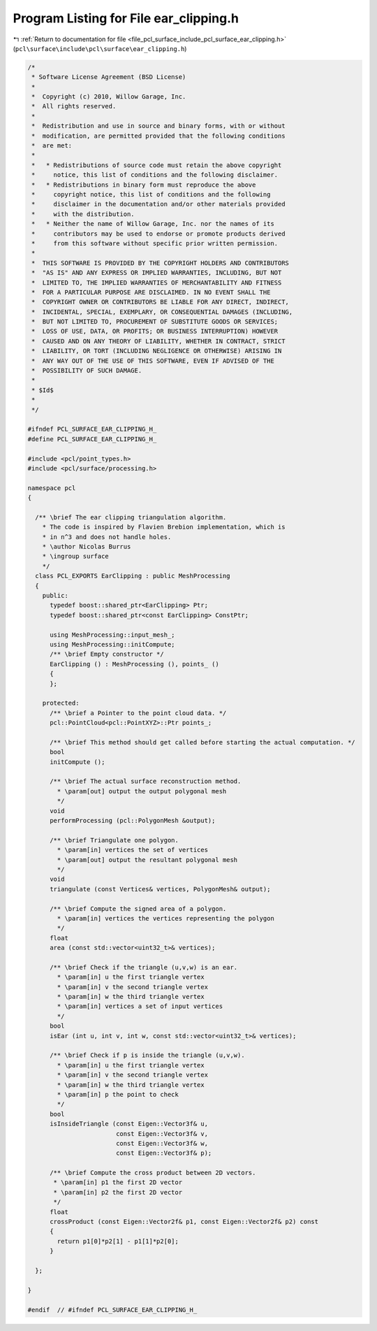 
.. _program_listing_file_pcl_surface_include_pcl_surface_ear_clipping.h:

Program Listing for File ear_clipping.h
=======================================

|exhale_lsh| :ref:`Return to documentation for file <file_pcl_surface_include_pcl_surface_ear_clipping.h>` (``pcl\surface\include\pcl\surface\ear_clipping.h``)

.. |exhale_lsh| unicode:: U+021B0 .. UPWARDS ARROW WITH TIP LEFTWARDS

.. code-block:: cpp

   /*
    * Software License Agreement (BSD License)
    *
    *  Copyright (c) 2010, Willow Garage, Inc.
    *  All rights reserved.
    *
    *  Redistribution and use in source and binary forms, with or without
    *  modification, are permitted provided that the following conditions
    *  are met:
    *
    *   * Redistributions of source code must retain the above copyright
    *     notice, this list of conditions and the following disclaimer.
    *   * Redistributions in binary form must reproduce the above
    *     copyright notice, this list of conditions and the following
    *     disclaimer in the documentation and/or other materials provided
    *     with the distribution.
    *   * Neither the name of Willow Garage, Inc. nor the names of its
    *     contributors may be used to endorse or promote products derived
    *     from this software without specific prior written permission.
    *
    *  THIS SOFTWARE IS PROVIDED BY THE COPYRIGHT HOLDERS AND CONTRIBUTORS
    *  "AS IS" AND ANY EXPRESS OR IMPLIED WARRANTIES, INCLUDING, BUT NOT
    *  LIMITED TO, THE IMPLIED WARRANTIES OF MERCHANTABILITY AND FITNESS
    *  FOR A PARTICULAR PURPOSE ARE DISCLAIMED. IN NO EVENT SHALL THE
    *  COPYRIGHT OWNER OR CONTRIBUTORS BE LIABLE FOR ANY DIRECT, INDIRECT,
    *  INCIDENTAL, SPECIAL, EXEMPLARY, OR CONSEQUENTIAL DAMAGES (INCLUDING,
    *  BUT NOT LIMITED TO, PROCUREMENT OF SUBSTITUTE GOODS OR SERVICES;
    *  LOSS OF USE, DATA, OR PROFITS; OR BUSINESS INTERRUPTION) HOWEVER
    *  CAUSED AND ON ANY THEORY OF LIABILITY, WHETHER IN CONTRACT, STRICT
    *  LIABILITY, OR TORT (INCLUDING NEGLIGENCE OR OTHERWISE) ARISING IN
    *  ANY WAY OUT OF THE USE OF THIS SOFTWARE, EVEN IF ADVISED OF THE
    *  POSSIBILITY OF SUCH DAMAGE.
    *
    * $Id$
    *
    */
   
   #ifndef PCL_SURFACE_EAR_CLIPPING_H_
   #define PCL_SURFACE_EAR_CLIPPING_H_
   
   #include <pcl/point_types.h>
   #include <pcl/surface/processing.h>
   
   namespace pcl
   {
   
     /** \brief The ear clipping triangulation algorithm.
       * The code is inspired by Flavien Brebion implementation, which is
       * in n^3 and does not handle holes.
       * \author Nicolas Burrus
       * \ingroup surface
       */
     class PCL_EXPORTS EarClipping : public MeshProcessing
     {
       public:
         typedef boost::shared_ptr<EarClipping> Ptr;
         typedef boost::shared_ptr<const EarClipping> ConstPtr;
   
         using MeshProcessing::input_mesh_;
         using MeshProcessing::initCompute;
         /** \brief Empty constructor */
         EarClipping () : MeshProcessing (), points_ ()
         { 
         };
   
       protected:
         /** \brief a Pointer to the point cloud data. */
         pcl::PointCloud<pcl::PointXYZ>::Ptr points_;
   
         /** \brief This method should get called before starting the actual computation. */
         bool
         initCompute ();
   
         /** \brief The actual surface reconstruction method. 
           * \param[out] output the output polygonal mesh 
           */
         void
         performProcessing (pcl::PolygonMesh &output);
   
         /** \brief Triangulate one polygon. 
           * \param[in] vertices the set of vertices
           * \param[out] output the resultant polygonal mesh
           */
         void
         triangulate (const Vertices& vertices, PolygonMesh& output);
   
         /** \brief Compute the signed area of a polygon. 
           * \param[in] vertices the vertices representing the polygon 
           */
         float
         area (const std::vector<uint32_t>& vertices);
   
         /** \brief Check if the triangle (u,v,w) is an ear. 
           * \param[in] u the first triangle vertex 
           * \param[in] v the second triangle vertex 
           * \param[in] w the third triangle vertex 
           * \param[in] vertices a set of input vertices
           */
         bool
         isEar (int u, int v, int w, const std::vector<uint32_t>& vertices);
   
         /** \brief Check if p is inside the triangle (u,v,w). 
           * \param[in] u the first triangle vertex 
           * \param[in] v the second triangle vertex 
           * \param[in] w the third triangle vertex 
           * \param[in] p the point to check
           */
         bool
         isInsideTriangle (const Eigen::Vector3f& u,
                           const Eigen::Vector3f& v,
                           const Eigen::Vector3f& w,
                           const Eigen::Vector3f& p);
   
         /** \brief Compute the cross product between 2D vectors.
          * \param[in] p1 the first 2D vector
          * \param[in] p2 the first 2D vector
          */
         float
         crossProduct (const Eigen::Vector2f& p1, const Eigen::Vector2f& p2) const
         {
           return p1[0]*p2[1] - p1[1]*p2[0];
         }
   
     };
   
   }
   
   #endif  // #ifndef PCL_SURFACE_EAR_CLIPPING_H_
